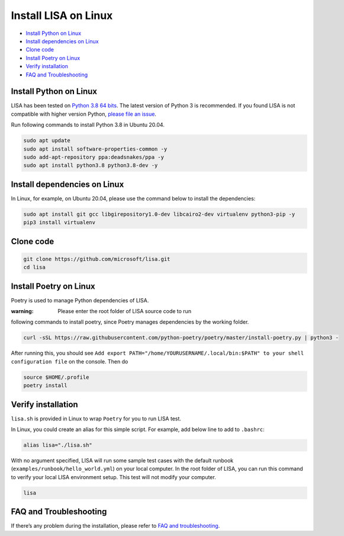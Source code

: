 Install LISA on Linux
=====================

-  `Install Python on Linux <#install-python-on-linux>`__
-  `Install dependencies on Linux <#install-dependencies-on-linux>`__
-  `Clone code <#clone-code>`__
-  `Install Poetry on Linux <#install-poetry-on-linux>`__
-  `Verify installation <#verify-installation>`__
-  `FAQ and Troubleshooting <#faq-and-troubleshooting>`__

Install Python on Linux
-----------------------

LISA has been tested on `Python 3.8 64
bits <https://www.python.org/>`__. The latest version of Python 3 is
recommended. If you found LISA is not compatible with higher version
Python, `please file an
issue <https://github.com/microsoft/lisa/issues/new>`__.

Run following commands to install Python 3.8 in Ubuntu 20.04.

.. code:: bash

   sudo apt update
   sudo apt install software-properties-common -y
   sudo add-apt-repository ppa:deadsnakes/ppa -y
   sudo apt install python3.8 python3.8-dev -y

Install dependencies on Linux
-----------------------------

In Linux, for example, on Ubuntu 20.04, please use the command below to
install the dependencies:

.. code:: bash

   sudo apt install git gcc libgirepository1.0-dev libcairo2-dev virtualenv python3-pip -y
   pip3 install virtualenv

Clone code
----------

.. code:: sh

   git clone https://github.com/microsoft/lisa.git
   cd lisa

Install Poetry on Linux
-----------------------

Poetry is used to manage Python dependencies of LISA.

:warning: Please enter the root folder of LISA source code to run
following commands to install poetry, since Poetry manages dependencies
by the working folder.

.. code:: bash

   curl -sSL https://raw.githubusercontent.com/python-poetry/poetry/master/install-poetry.py | python3 -

After running this, you should see
``Add export PATH="/home/YOURUSERNAME/.local/bin:$PATH" to your shell configuration file``
on the console. Then do

.. code:: bash

   source $HOME/.profile
   poetry install

Verify installation
-------------------

``lisa.sh`` is provided in Linux to wrap ``Poetry`` for you to run LISA
test.

In Linux, you could create an alias for this simple script. For example,
add below line to add to ``.bashrc``:

.. code:: bash

   alias lisa="./lisa.sh"

With no argument specified, LISA will run some sample test cases with
the default runbook (``examples/runbook/hello_world.yml``) on your local
computer. In the root folder of LISA, you can run this command to verify
your local LISA environment setup. This test will not modify your
computer.

.. code:: bash

   lisa

FAQ and Troubleshooting
-----------------------

If there’s any problem during the installation, please refer to `FAQ and
troubleshooting <troubleshooting.html>`__.
